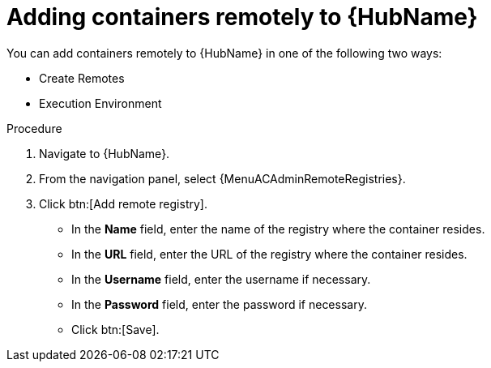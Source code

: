 //Module included in the following assemblies:

[id="adding-containers-remotely-to-the-automation-hub"]

= Adding containers remotely to {HubName}

You can add containers remotely to {HubName} in one of the following two ways:

* Create Remotes
* Execution Environment

.Procedure

. Navigate to {HubName}.

. From the navigation panel, select {MenuACAdminRemoteRegistries}.

. Click btn:[Add remote registry].

* In the *Name* field, enter the name of the registry where the container resides.

* In the *URL* field, enter the URL of the registry where the container resides.

* In the *Username* field, enter the username if necessary.

* In the *Password* field, enter the password if necessary.

* Click btn:[Save].

